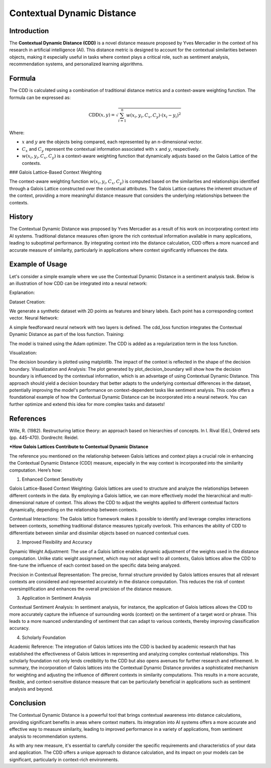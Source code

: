 Contextual Dynamic Distance
===========================

Introduction
------------

The **Contextual Dynamic Distance (CDD)** is a novel distance measure proposed by Yves Mercadier in the context of his research in artificial intelligence (AI). This distance metric is designed to account for the contextual similarities between objects, making it especially useful in tasks where context plays a critical role, such as sentiment analysis, recommendation systems, and personalized learning algorithms.

Formula
-------

The CDD is calculated using a combination of traditional distance metrics and a context-aware weighting function. The formula can be expressed as:

.. math::

    \text{CDD}(x, y) = \sqrt{\sum_{i=1}^{n} w(x_i, y_i, C_x, C_y) \cdot (x_i - y_i)^2}

Where:

- :math:`x` and :math:`y` are the objects being compared, each represented by an n-dimensional vector.

- :math:`C_x` and :math:`C_y` represent the contextual information associated with :math:`x` and :math:`y`, respectively.

- :math:`w(x_i, y_i, C_x, C_y)` is a context-aware weighting function that dynamically adjusts based on the Galois Lattice of the contexts.

### Galois Lattice-Based Context Weighting

The context-aware weighting function :math:`w(x_i, y_i, C_x, C_y)` is computed based on the similarities and relationships identified through a Galois Lattice constructed over the contextual attributes. The Galois Lattice captures the inherent structure of the context, providing a more meaningful distance measure that considers the underlying relationships between the contexts.

History
-------

The Contextual Dynamic Distance was proposed by Yves Mercadier as a result of his work on incorporating context into AI systems. Traditional distance measures often ignore the rich contextual information available in many applications, leading to suboptimal performance. By integrating context into the distance calculation, CDD offers a more nuanced and accurate measure of similarity, particularly in applications where context significantly influences the data.

Example of Usage
----------------

Let's consider a simple example where we use the Contextual Dynamic Distance in a sentiment analysis task. Below is an illustration of how CDD can be integrated into a neural network:

.. code-block:: python
   :caption: Example 1

    from distancia import ContextualDynamicDistance

    # Feature vectors
    x = [1.0, 2.0, 3.0]
    y = [4.0, 5.0, 6.0]

    # Context vectors
    context_x = [0.2, 0.3, 0.5]
    context_y = [0.1, 0.4, 0.6]

    # Calculate Cosine Similarity
    similarity = ContextualDynamicDistance().distance(x,y,context_x, context_y)

    print(f"Contextual Dynamic Distance: {similarity}")

.. code-block:: bash
        >>> Contextual Dynamic Distance: 5.196152417906096


.. code-block:: python
   :caption: Example 2

    import torch
    import torch.nn as nn
    import torch.optim as optim
    import numpy as np
    import matplotlib.pyplot as plt

    # Step 1: Create a simple synthetic dataset with contexts
    def generate_data(num_samples):
        np.random.seed(42)
        X = np.random.rand(num_samples, 2)
        Y = (X[:, 0] + X[:, 1] > 1).astype(np.float32)
        context = np.random.rand(num_samples, 2)  # Random context for each point
        return X, Y, context

    X, Y, context = generate_data(100)
    X_train, Y_train, context_train = torch.tensor(X, dtype=torch.float32), torch.tensor(Y, dtype=torch.float32), torch.tensor(context,     dtype=torch.float32)

    # Step 2: Define the Neural Network
    class SimpleNN(nn.Module):
        def __init__(self):
            super(SimpleNN, self).__init__()
            self.fc1 = nn.Linear(2, 10)
            self.fc2 = nn.Linear(10, 1)
        
        def forward(self, x):
            x = torch.relu(self.fc1(x))
            x = torch.sigmoid(self.fc2(x))
            return x

    # Custom loss function incorporating CDD
    def cdd_loss(output, target, context, model):
        cdd = ContextualDynamicDistance(convolution_context_weight_func)
        distance_sum = 0.0
    
        for i in range(len(output)):
            for j in range(len(output)):
                if i != j:
                    distance_sum += cdd.calculate(output[i].detach().numpy(), output[j].detach().numpy(), 
                                              context[i].detach().numpy(), context[j].detach().numpy())
    
        binary_cross_entropy = nn.BCELoss()(output.squeeze(), target)
        return binary_cross_entropy + 0.01 * distance_sum  # Adding CDD as regularization

    # Instantiate the network, optimizer, and train
    model = SimpleNN()
    optimizer = optim.Adam(model.parameters(), lr=0.01)

    num_epochs = 100
    for epoch in range(num_epochs):
        model.train()
        optimizer.zero_grad()
        output = model(X_train)
        loss = cdd_loss(output, Y_train, context_train, model)
        loss.backward()
        optimizer.step()

        if (epoch + 1) % 10 == 0:
            print(f'Epoch [{epoch + 1}/{num_epochs}], Loss: {loss.item():.4f}')

    # Step 3: Visualization of Decision Boundary
    def plot_decision_boundary(model, X, context):
        x_min, x_max = X[:, 0].min() - 0.1, X[:, 0].max() + 0.1
        y_min, y_max = X[:, 1].min() - 0.1, X[:, 1].max() + 0.1
        xx, yy = np.meshgrid(np.arange(x_min, x_max, 0.01), np.arange(y_min, y_max, 0.01))
        grid = np.c_[xx.ravel(), yy.ravel()]
    
        with torch.no_grad():
            context_test = np.random.rand(len(grid), 2)  # Random context for test points
            context_test = torch.tensor(context_test, dtype=torch.float32)
            grid_tensor = torch.tensor(grid, dtype=torch.float32)
            Z = model(grid_tensor).reshape(xx.shape)
    
        plt.contourf(xx, yy, Z, alpha=0.8, cmap=plt.cm.RdYlBu)
        plt.scatter(X[:, 0], X[:, 1], c=Y, edgecolor='k', cmap=plt.cm.RdYlBu)
        plt.xlabel('Feature 1')
        plt.ylabel('Feature 2')
        plt.title('Decision Boundary with Contextual Dynamic Distance')
        plt.show()

    # Plot the decision boundary
    plot_decision_boundary(model, X, context)

Explanation:

Dataset Creation:

We generate a synthetic dataset with 2D points as features and binary labels.
Each point has a corresponding context vector.
Neural Network:

A simple feedforward neural network with two layers is defined.
The cdd_loss function integrates the Contextual Dynamic Distance as part of the loss function.
Training:

The model is trained using the Adam optimizer. The CDD is added as a regularization term in the loss function.

Visualization:

The decision boundary is plotted using matplotlib. The impact of the context is reflected in the shape of the decision boundary.
Visualization and Analysis:
The plot generated by plot_decision_boundary will show how the decision boundary is influenced by the contextual information, which is an advantage of using Contextual Dynamic Distance.
This approach should yield a decision boundary that better adapts to the underlying contextual differences in the dataset, potentially improving the model's performance on context-dependent tasks like sentiment analysis.
This code offers a foundational example of how the Contextual Dynamic Distance can be incorporated into a neural network. You can further optimize and extend this idea for more complex tasks and datasets!

References
----------

Wille, R. (1982). Restructuring lattice theory: an approach based on hierarchies of concepts. In I. Rival (Ed.), Ordered sets (pp. 445-470). Dordrecht: Reidel.

***How Galois Lattices Contribute to Contextual Dynamic Distance**

The reference you mentioned on the relationship between Galois lattices and context plays a crucial role in enhancing the Contextual Dynamic Distance (CDD) measure, especially in the way context is incorporated into the similarity computation. Here’s how:

1. Enhanced Context Sensitivity

Galois Lattice-Based Context Weighting: Galois lattices are used to structure and analyze the relationships between different contexts in the data. By employing a Galois lattice, we can more effectively model the hierarchical and multi-dimensional nature of context. This allows the CDD to adjust the weights applied to different contextual factors dynamically, depending on the relationship between contexts.

Contextual Interactions: The Galois lattice framework makes it possible to identify and leverage complex interactions between contexts, something traditional distance measures typically overlook. This enhances the ability of CDD to differentiate between similar and dissimilar objects based on nuanced contextual cues.

2. Improved Flexibility and Accuracy

Dynamic Weight Adjustment: The use of a Galois lattice enables dynamic adjustment of the weights used in the distance computation. Unlike static weight assignment, which may not adapt well to all contexts, Galois lattices allow the CDD to fine-tune the influence of each context based on the specific data being analyzed.

Precision in Contextual Representation: The precise, formal structure provided by Galois lattices ensures that all relevant contexts are considered and represented accurately in the distance computation. This reduces the risk of context oversimplification and enhances the overall precision of the distance measure.

3. Application in Sentiment Analysis

Contextual Sentiment Analysis: In sentiment analysis, for instance, the application of Galois lattices allows the CDD to more accurately capture the influence of surrounding words (context) on the sentiment of a target word or phrase. This leads to a more nuanced understanding of sentiment that can adapt to various contexts, thereby improving classification accuracy.

4. Scholarly Foundation

Academic Reference: The integration of Galois lattices into the CDD is backed by academic research that has established the effectiveness of Galois lattices in representing and analyzing complex contextual relationships. This scholarly foundation not only lends credibility to the CDD but also opens avenues for further research and refinement.
In summary, the incorporation of Galois lattices into the Contextual Dynamic Distance provides a sophisticated mechanism for weighting and adjusting the influence of different contexts in similarity computations. This results in a more accurate, flexible, and context-sensitive distance measure that can be particularly beneficial in applications such as sentiment analysis and beyond.

Conclusion
----------

The Contextual Dynamic Distance is a powerful tool that brings contextual awareness into distance calculations, providing significant benefits in areas where context matters. Its integration into AI systems offers a more accurate and effective way to measure similarity, leading to improved performance in a variety of applications, from sentiment analysis to recommendation systems.

As with any new measure, it's essential to carefully consider the specific requirements and characteristics of your data and application. The CDD offers a unique approach to distance calculation, and its impact on your models can be significant, particularly in context-rich environments.
